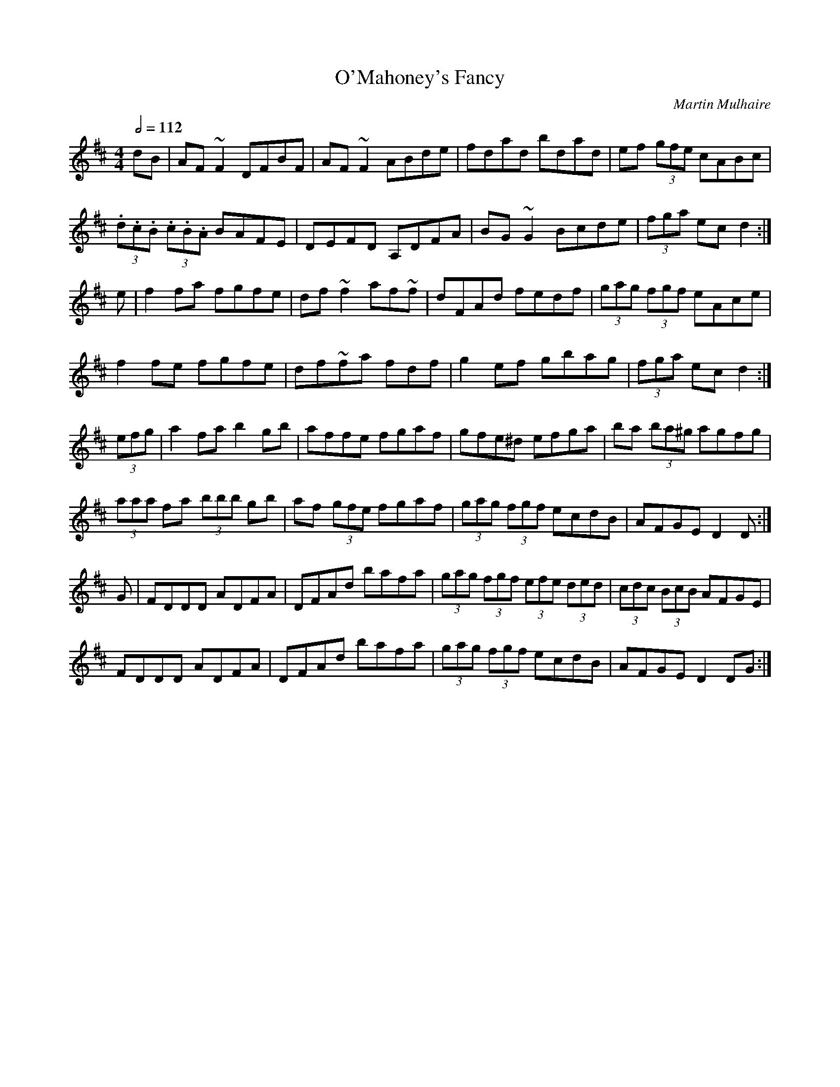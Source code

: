 X: 88
T:O'Mahoney's Fancy
R:Reel
C:Martin Mulhaire
S:Arr. C. Ricker
M:4/4
L:1/8
Q:1/2=112
K:DMaj
dB|AF~F2 DFBF|AF~F2 ABde|fdad bdad|ef (3gfe cABc|
(3.d.c.B  (3.c.B.A BAFE|DEFD A,DFA|BG~G2 Bcde|(3fga ec d2:|
e|f2fa fgfe|df~f2 af~f|dFAd fedf|(3gag  (3fgf eAce|
f2fe fgfe|df~fa fdf|g2ef gbag|(3fga ec d2:|
(3efg|a2fa b2gb|affe fgaf|gfe^d efga|ba (3ba^g agfg|
(3aaa fa  (3bbb gb|af (3gfe fgaf|(3gag  (3fgf ecdB|AFGE D2D:|
G|FDDD ADFA|DFAd bafa|(3gag  (3fgf  (3efe  (3ded|(3cdc  (3BcB AFGE|
FDDD ADFA|DFAd bafa|(3gag  (3fgf ecdB|AFGE D2DG:|
